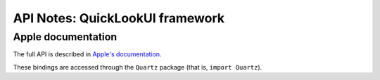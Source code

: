 API Notes: QuickLookUI framework
================================

Apple documentation
-------------------

The full API is described in `Apple's documentation`__.

.. __: https://developer.apple.com/documentation/quicklook?language=objc

These bindings are accessed through the ``Quartz`` package (that is, ``import Quartz``).
